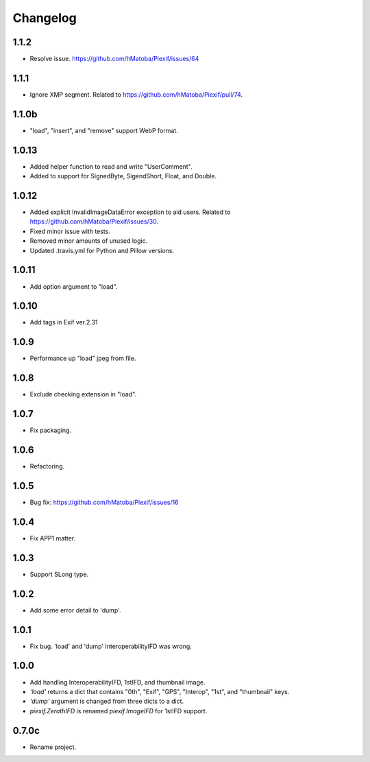 Changelog
=========

1.1.2
-----

- Resolve issue. https://github.com/hMatoba/Piexif/issues/64

1.1.1
-----

- Ignore XMP segment. Related to https://github.com/hMatoba/Piexif/pull/74.

1.1.0b
------

- "load", "insert", and "remove" support WebP format.

1.0.13
------

- Added helper function to read and write "UserComment".
- Added to support for SignedByte, SigendShort, Float, and Double.

1.0.12
------

- Added explicit InvalidImageDataError exception to aid users. Related to https://github.com/hMatoba/Piexif/issues/30.
- Fixed minor issue with tests.
- Removed minor amounts of unused logic.
- Updated .travis.yml for Python and Pillow versions.

1.0.11
------

- Add option argument to "load".

1.0.10
------

- Add tags in Exif ver.2.31

1.0.9
-----

- Performance up "load" jpeg from file.

1.0.8
-----

- Exclude checking extension in "load".

1.0.7
-----

- Fix packaging.

1.0.6
-----

- Refactoring.

1.0.5
-----

- Bug fix: https://github.com/hMatoba/Piexif/issues/16

1.0.4
-----

- Fix APP1 matter.

1.0.3
-----

- Support SLong type.

1.0.2
-----

- Add some error detail to 'dump'.

1.0.1
-----

- Fix bug. 'load' and 'dump' InteroperabilityIFD was wrong.

1.0.0
-----

- Add handling InteroperabilityIFD, 1stIFD, and thumbnail image.
- *'load'* returns a dict that contains "0th", "Exif", "GPS", "Interop", "1st", and "thumbnail" keys.
- *'dump'* argument is changed from three dicts to a dict.
- *piexif.ZerothIFD* is renamed *piexif.ImageIFD* for 1stIFD support.

0.7.0c
------

- Rename project.
